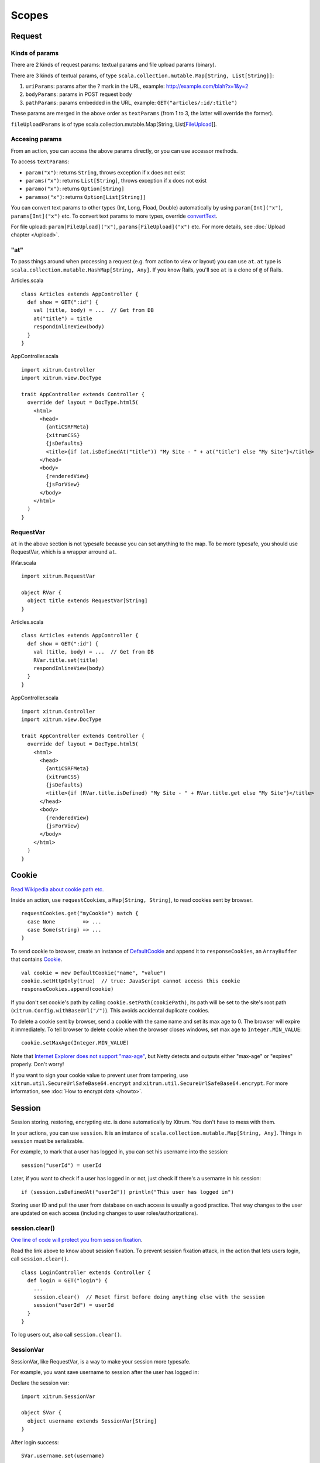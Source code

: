 Scopes
======

Request
-------

Kinds of params
~~~~~~~~~~~~~~~

There are 2 kinds of request params: textual params and file upload params (binary).

There are 3 kinds of textual params, of type ``scala.collection.mutable.Map[String, List[String]]``:

1. ``uriParams``: params after the ? mark in the URL, example: http://example.com/blah?x=1&y=2
2. ``bodyParams``: params in POST request body
3. ``pathParams``: params embedded in the URL, example: ``GET("articles/:id/:title")``

These params are merged in the above order as ``textParams``
(from 1 to 3, the latter will override the former).

``fileUploadParams`` is of type scala.collection.mutable.Map[String, List[`FileUpload <http://netty.io/3.6/api/org/jboss/netty/handler/codec/http/multipart/FileUpload.html>`_]].

Accesing params
~~~~~~~~~~~~~~~

From an action, you can access the above params directly, or you can use
accessor methods.

To access ``textParams``:

* ``param("x")``: returns ``String``, throws exception if x does not exist
* ``params("x")``: returns ``List[String]``, throws exception if x does not exist
* ``paramo("x")``: returns ``Option[String]``
* ``paramso("x")``: returns ``Option[List[String]]``

You can convert text params to other types (Int, Long, Fload, Double) automatically
by using ``param[Int]("x")``, ``params[Int]("x")`` etc. To convert text params to more types,
override `convertText <https://github.com/ngocdaothanh/xitrum/blob/master/src/main/scala/xitrum/scope/request/ParamAccess.scala>`_.

For file upload: ``param[FileUpload]("x")``, ``params[FileUpload]("x")`` etc.
For more details, see :doc:`Upload chapter </upload>`.

"at"
~~~~

To pass things around when processing a request (e.g. from action to view or layout)
you can use ``at``. ``at`` type is ``scala.collection.mutable.HashMap[String, Any]``.
If you know Rails, you'll see ``at`` is a clone of ``@`` of Rails.

Articles.scala

::

  class Articles extends AppController {
    def show = GET(":id") {
      val (title, body) = ...  // Get from DB
      at("title") = title
      respondInlineView(body)
    }
  }

AppController.scala

::

  import xitrum.Controller
  import xitrum.view.DocType

  trait AppController extends Controller {
    override def layout = DocType.html5(
      <html>
        <head>
          {antiCSRFMeta}
          {xitrumCSS}
          {jsDefaults}
          <title>{if (at.isDefinedAt("title")) "My Site - " + at("title") else "My Site"}</title>
        </head>
        <body>
          {renderedView}
          {jsForView}
        </body>
      </html>
    )
  }

RequestVar
~~~~~~~~~~

``at`` in the above section is not typesafe because you can set anything to the
map. To be more typesafe, you should use RequestVar, which is a wrapper arround
``at``.

RVar.scala

::

  import xitrum.RequestVar

  object RVar {
    object title extends RequestVar[String]
  }

Articles.scala

::

  class Articles extends AppController {
    def show = GET(":id") {
      val (title, body) = ...  // Get from DB
      RVar.title.set(title)
      respondInlineView(body)
    }
  }

AppController.scala

::

  import xitrum.Controller
  import xitrum.view.DocType

  trait AppController extends Controller {
    override def layout = DocType.html5(
      <html>
        <head>
          {antiCSRFMeta}
          {xitrumCSS}
          {jsDefaults}
          <title>{if (RVar.title.isDefined) "My Site - " + RVar.title.get else "My Site"}</title>
        </head>
        <body>
          {renderedView}
          {jsForView}
        </body>
      </html>
    )
  }

Cookie
------

`Read Wikipedia about cookie path etc. <http://en.wikipedia.org/wiki/HTTP_cookie#Domain_and_Path>`_

Inside an action, use ``requestCookies``, a ``Map[String, String]``, to read cookies sent by browser.

::

  requestCookies.get("myCookie") match {
    case None         => ...
    case Some(string) => ...
  }

To send cookie to browser, create an instance of `DefaultCookie <http://netty.io/3.6/api/org/jboss/netty/handler/codec/http/DefaultCookie.html>`_
and append it to ``responseCookies``, an ``ArrayBuffer`` that contains `Cookie <http://netty.io/3.6/api/org/jboss/netty/handler/codec/http/Cookie.html>`_.

::

  val cookie = new DefaultCookie("name", "value")
  cookie.setHttpOnly(true)  // true: JavaScript cannot access this cookie
  responseCookies.append(cookie)

If you don't set cookie's path by calling ``cookie.setPath(cookiePath)``, its
path will be set to the site's root path (``xitrum.Config.withBaseUrl("/")``).
This avoids accidental duplicate cookies.

To delete a cookie sent by browser, send a cookie with the same name and set
its max age to 0. The browser will expire it immediately. To tell browser to
delete cookie when the browser closes windows, set max age to ``Integer.MIN_VALUE``:

::

  cookie.setMaxAge(Integer.MIN_VALUE)

Note that `Internet Explorer does not support "max-age" <http://mrcoles.com/blog/cookies-max-age-vs-expires/>`_,
but Netty detects and outputs either "max-age" or "expires" properly. Don't worry!

If you want to sign your cookie value to prevent user from tampering, use
``xitrum.util.SecureUrlSafeBase64.encrypt`` and ``xitrum.util.SecureUrlSafeBase64.encrypt``.
For more information, see :doc:`How to encrypt data </howto>`.

Session
-------

Session storing, restoring, encrypting etc. is done automatically by Xitrum.
You don't have to mess with them.

In your actions, you can use ``session``. It is an instance of
``scala.collection.mutable.Map[String, Any]``. Things in ``session`` must be
serializable.

For example, to mark that a user has logged in, you can set his username into the
session:

::

  session("userId") = userId

Later, if you want to check if a user has logged in or not, just check if
there's a username in his session:

::

  if (session.isDefinedAt("userId")) println("This user has logged in")

Storing user ID and pull the user from database on each access is usually a good
practice. That way changes to the user are updated on each access (including
changes to user roles/authorizations).

session.clear()
~~~~~~~~~~~~~~~

`One line of code will protect you from session fixation <http://guides.rubyonrails.org/security.html#session-fixation>`_.

Read the link above to know about session fixation. To prevent session fixation
attack, in the action that lets users login, call ``session.clear()``.

::

  class LoginController extends Controller {
    def login = GET("login") {
      ...
      session.clear()  // Reset first before doing anything else with the session
      session("userId") = userId
    }
  }

To log users out, also call ``session.clear()``.

SessionVar
~~~~~~~~~~

SessionVar, like RequestVar, is a way to make your session more typesafe.

For example, you want save username to session after the user has logged in:

Declare the session var:

::

  import xitrum.SessionVar

  object SVar {
    object username extends SessionVar[String]
  }

After login success:

::

  SVar.username.set(username)

Display the username:

::

  if (SVar.username.isDefined)
    <em>{SVar.username.get}</em>
  else
    <a href={urlFor[LoginAction]}>Login</a>

* To delete the session var: ``SVar.username.delete()``
* To reset the whole session: ``session.clear()``

Session store
~~~~~~~~~~~~~

In config/xitrum.conf (`example <https://github.com/ngocdaothanh/xitrum/blob/master/plugin/src/main/resources/xitrum_resources/config/xitrum.conf>`_),
you can config the session store:

::

  ...
  "session": {
    // To store sessions on client side: xitrum.scope.session.CookieSessionStore
    // To store sessions on server side: xitrum.scope.session.HazelcastSessionStore
    // "store": "xitrum.scope.session.CookieSessionStore",
    "store": "xitrum.scope.session.HazelcastSessionStore",

    // If you run multiple sites on the same domain, make sure that there's no
    // cookie name conflict between sites
    "cookieName": "_session",

    // Key to encrypt session cookie etc.
    // Do not use the example below! Use your own!
    // If you deploy your application to several instances be sure to use the same key!
    "secureKey": "ajconghoaofuxahoi92chunghiaujivietnamlasdoclapjfltudoil98hanhphucup8"
  }
  ...

If you run a cluster of Xitrum web servers and store sessions on server side,
setup session replication by :doc:`configuring Hazelcast </cluster>`.

The two default session stores are enough for normal cases.
But if you have a special case and want to implement your own session store,
extend
`SessionStore <https://github.com/ngocdaothanh/xitrum/blob/master/src/main/scala/xitrum/scope/session/SessionStore.scala>`_
and implement the two methods.

Then to tell Xitrum to use your session store, set its class name to xitrum.conf.

Good read:
`Web Based Session Management - Best practices in managing HTTP-based client sessions <http://www.technicalinfo.net/papers/WebBasedSessionManagement.html>`_.

object vs. val
--------------

Please use ``object`` instead of ``val``.

**Do not do like this**:

::

  object RVar {
    val title    = new RequestVar[String]
    val category = new RequestVar[String]
  }

  object SVar {
    val username = new SessionVar[String]
    val isAdmin  = new SessionVar[Boolean]
  }

The above code compiles but does not work correctly, because the Vars internally
use class names to do look up. When using ``val``, ``title`` and ``category``
will have the same class name "xitrum.RequestVar". The same for ``username``
and ``isAdmin``.
